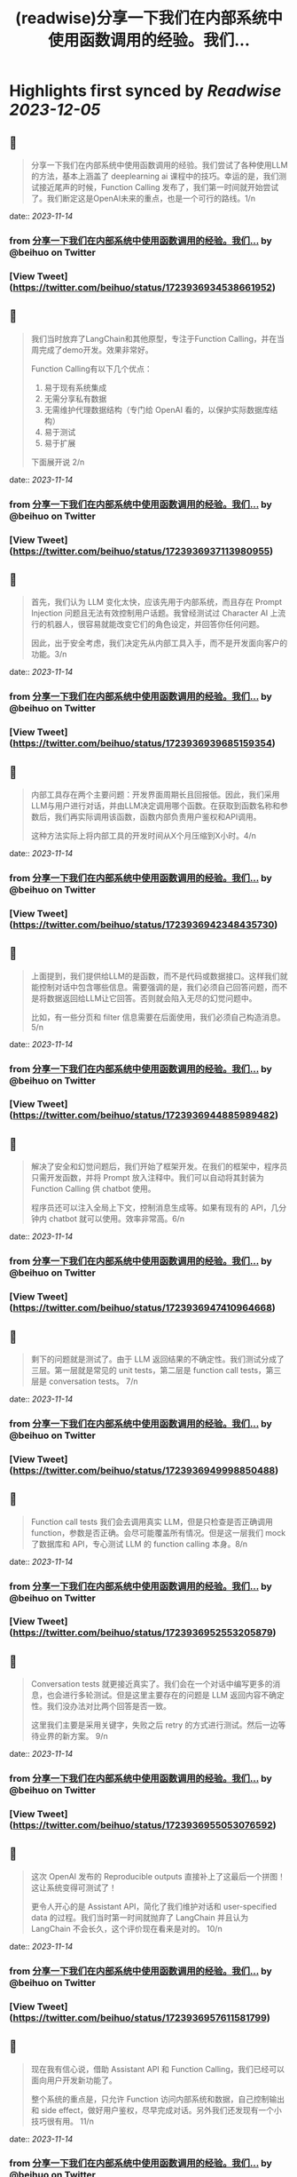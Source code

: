 :PROPERTIES:
:title: (readwise)分享一下我们在内部系统中使用函数调用的经验。我们...
:END:

:PROPERTIES:
:author: [[beihuo on Twitter]]
:full-title: "分享一下我们在内部系统中使用函数调用的经验。我们..."
:category: [[tweets]]
:url: https://twitter.com/beihuo/status/1723936934538661952
:image-url: https://pbs.twimg.com/profile_images/1182400217800302592/yFy4Ghlv.jpg
:END:

* Highlights first synced by [[Readwise]] [[2023-12-05]]
** 📌
#+BEGIN_QUOTE
分享一下我们在内部系统中使用函数调用的经验。我们尝试了各种使用LLM的方法，基本上涵盖了 deeplearning ai 课程中的技巧。幸运的是，我们测试接近尾声的时候，Function Calling 发布了，我们第一时间就开始尝试了。我们断定这是OpenAI未来的重点，也是一个可行的路线。1/n 
#+END_QUOTE
    date:: [[2023-11-14]]
*** from _分享一下我们在内部系统中使用函数调用的经验。我们..._ by @beihuo on Twitter
*** [View Tweet](https://twitter.com/beihuo/status/1723936934538661952)
** 📌
#+BEGIN_QUOTE
我们当时放弃了LangChain和其他原型，专注于Function Calling，并在当周完成了demo开发。效果非常好。

Function Calling有以下几个优点：
1. 易于现有系统集成
2. 无需分享私有数据
3. 无需维护代理数据结构（专门给 OpenAI 看的，以保护实际数据库结构）
4. 易于测试
5. 易于扩展

下面展开说 2/n 
#+END_QUOTE
    date:: [[2023-11-14]]
*** from _分享一下我们在内部系统中使用函数调用的经验。我们..._ by @beihuo on Twitter
*** [View Tweet](https://twitter.com/beihuo/status/1723936937113980955)
** 📌
#+BEGIN_QUOTE
首先，我们认为 LLM 变化太快，应该先用于内部系统，而且存在 Prompt Injection 问题且无法有效控制用户话题。我曾经测试过 Character AI 上流行的机器人，很容易就能改变它们的角色设定，并回答你任何问题。

因此，出于安全考虑，我们决定先从内部工具入手，而不是开发面向客户的功能。3/n 
#+END_QUOTE
    date:: [[2023-11-14]]
*** from _分享一下我们在内部系统中使用函数调用的经验。我们..._ by @beihuo on Twitter
*** [View Tweet](https://twitter.com/beihuo/status/1723936939685159354)
** 📌
#+BEGIN_QUOTE
内部工具存在两个主要问题：开发界面周期长且回报低。因此，我们采用LLM与用户进行对话，并由LLM决定调用哪个函数。在获取到函数名称和参数后，我们再实际调用该函数，函数内部负责用户鉴权和API调用。

这种方法实际上将内部工具的开发时间从X个月压缩到X小时。4/n 
#+END_QUOTE
    date:: [[2023-11-14]]
*** from _分享一下我们在内部系统中使用函数调用的经验。我们..._ by @beihuo on Twitter
*** [View Tweet](https://twitter.com/beihuo/status/1723936942348435730)
** 📌
#+BEGIN_QUOTE
上面提到，我们提供给LLM的是函数，而不是代码或数据接口。这样我们就能控制对话中包含哪些信息。需要强调的是，我们必须自己回答问题，而不是将数据返回给LLM让它回答。否则就会陷入无尽的幻觉问题中。

比如，有一些分页和 filter 信息需要在后面使用，我们必须自己构造消息。5/n 
#+END_QUOTE
    date:: [[2023-11-14]]
*** from _分享一下我们在内部系统中使用函数调用的经验。我们..._ by @beihuo on Twitter
*** [View Tweet](https://twitter.com/beihuo/status/1723936944885989482)
** 📌
#+BEGIN_QUOTE
解决了安全和幻觉问题后，我们开始了框架开发。在我们的框架中，程序员只需开发函数，并将 Prompt 放入注释中。我们可以自动将其封装为 Function Calling 供 chatbot 使用。

程序员还可以注入全局上下文，控制消息生成等。如果有现有的 API，几分钟内 chatbot 就可以使用。效率非常高。6/n 
#+END_QUOTE
    date:: [[2023-11-14]]
*** from _分享一下我们在内部系统中使用函数调用的经验。我们..._ by @beihuo on Twitter
*** [View Tweet](https://twitter.com/beihuo/status/1723936947410964668)
** 📌
#+BEGIN_QUOTE
剩下的问题就是测试了。由于 LLM 返回结果的不确定性。我们测试分成了三层。第一层就是常见的 unit tests，第二层是 function call tests，第三层是 conversation tests。 7/n 
#+END_QUOTE
    date:: [[2023-11-14]]
*** from _分享一下我们在内部系统中使用函数调用的经验。我们..._ by @beihuo on Twitter
*** [View Tweet](https://twitter.com/beihuo/status/1723936949998850488)
** 📌
#+BEGIN_QUOTE
Function call tests 我们会去调用真实 LLM，但是只检查是否正确调用 function，参数是否正确。会尽可能覆盖所有情况。但是这一层我们 mock 了数据库和 API，专心测试 LLM 的 function calling 本身。8/n 
#+END_QUOTE
    date:: [[2023-11-14]]
*** from _分享一下我们在内部系统中使用函数调用的经验。我们..._ by @beihuo on Twitter
*** [View Tweet](https://twitter.com/beihuo/status/1723936952553205879)
** 📌
#+BEGIN_QUOTE
Conversation tests 就更接近真实了。我们会在一个对话中编写更多的消息，也会进行多轮测试。但是这里主要存在的问题是 LLM 返回内容不确定性。我们没办法对比两个回答是否一致。

这里我们主要是采用关键字，失败之后 retry 的方式进行测试。然后一边等待业界的新方案。 9/n 
#+END_QUOTE
    date:: [[2023-11-14]]
*** from _分享一下我们在内部系统中使用函数调用的经验。我们..._ by @beihuo on Twitter
*** [View Tweet](https://twitter.com/beihuo/status/1723936955053076592)
** 📌
#+BEGIN_QUOTE
这次 OpenAI 发布的 Reproducible outputs 直接补上了这最后一个拼图！这让系统变得可测试了！

更令人开心的是 Assistant API，简化了我们维护对话和 user-specified data 的过程。我们当时第一时间就抛弃了 LangChain 并且认为 LangChain 不会长久，这个评价现在看来是对的。 10/n 
#+END_QUOTE
    date:: [[2023-11-14]]
*** from _分享一下我们在内部系统中使用函数调用的经验。我们..._ by @beihuo on Twitter
*** [View Tweet](https://twitter.com/beihuo/status/1723936957611581799)
** 📌
#+BEGIN_QUOTE
现在我有信心说，借助 Assistant API 和 Function Calling，我们已经可以面向用户开发新功能了。

整个系统的重点是，只允许 Function 访问内部系统和数据，自己控制输出和 side effect，做好用户鉴权，尽早完成对话。另外我们还发现有一个小技巧很有用。 11/n 
#+END_QUOTE
    date:: [[2023-11-14]]
*** from _分享一下我们在内部系统中使用函数调用的经验。我们..._ by @beihuo on Twitter
*** [View Tweet](https://twitter.com/beihuo/status/1723936960216186958)
** 📌
#+BEGIN_QUOTE
那就是维持两套对话系统。一套是 chatbot 里面显示的，一套是给 LLM 运算的。这样我们就可以在 LLM 对话记录中放置大量信息以控制对话，并且有效减少幻觉，而用户看到的是更自然的对话和丰富的格式。

比如，用户看到的是一个 barchart，但是 LLM 看到的是一个 YAML 数据。12/n 
#+END_QUOTE
    date:: [[2023-11-14]]
*** from _分享一下我们在内部系统中使用函数调用的经验。我们..._ by @beihuo on Twitter
*** [View Tweet](https://twitter.com/beihuo/status/1723936962770559355)
** 📌
#+BEGIN_QUOTE
OK，以上就是我们的一点经验。希望有一点帮助！ 13/13 
#+END_QUOTE
    date:: [[2023-11-14]]
*** from _分享一下我们在内部系统中使用函数调用的经验。我们..._ by @beihuo on Twitter
*** [View Tweet](https://twitter.com/beihuo/status/1723936965345817018)